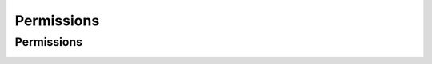 Permissions
===========

Permissions
-----------

.. _venafi.tpp.api.websdk.models.permissions.permissions_model:
.. autopydantic_model:: venafi.tpp.api.websdk.models.permissions.Permissions
